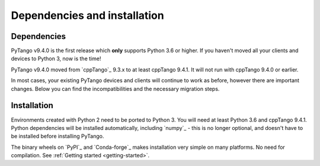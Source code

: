 .. _to9.4_deps_install:

=============================
Dependencies and installation
=============================

Dependencies
============

PyTango v9.4.0 is the first release which **only** supports Python 3.6 or
higher.  If you haven't moved all your clients and devices to Python 3, now
is the time!

PyTango v9.4.0 moved from `cppTango`_ 9.3.x to at least cppTango 9.4.1.  It
will not run with cppTango 9.4.0 or earlier.

In most cases, your existing PyTango devices and clients will continue to
work as before, however there are important changes.  Below you can find
the incompatibilities and the necessary migration steps.

Installation
============

Environments created with Python 2 need to be ported to Python 3.
You will need at least Python 3.6 and cppTango 9.4.1.  Python dependencies will be
installed automatically, including `numpy`_ - this is no longer optional, and doesn't
have to be installed before installing PyTango.

The binary wheels on `PyPI`_ and `Conda-forge`_ makes installation very simple on many
platforms.  No need for compilation.  See :ref:`Getting started <getting-started>`.
